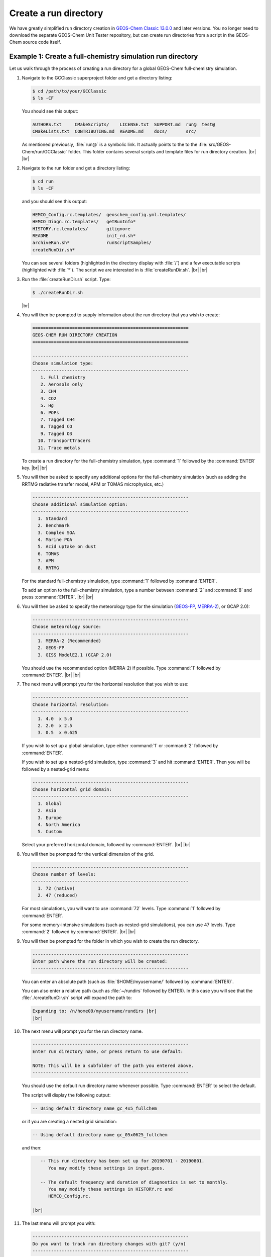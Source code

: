 .. |br| raw:: html

   <br/>

.. _rundir:

######################
Create a run directory
######################

We have greatly simplified run directory creation in `GEOS-Chem
Classic 13.0.0 <GEOS-Chem_13.0.0>`__ and later versions. You no longer
need to download the separate GEOS-Chem Unit Tester repository, but
can create run directories from a script in the GEOS-Chem source code
itself.

.. _rundir-ex-fullchem:

===========================================================
Example 1: Create a full-chemistry simulation run directory
===========================================================

Let us walk through the process of creating a run directory for a global
GEOS-Chem full-chemistry simulation.

#. Navigate to the GCClassic superproject folder and get a directory
   listing:

   .. code-block:: console

      $ cd /path/to/your/GCClassic
      $ ls -CF

   You should see this output:

   .. code-block::

      AUTHORS.txt     CMakeScripts/    LICENSE.txt  SUPPORT.md  run@  test@
      CMakeLists.txt  CONTRIBUTING.md  README.md    docs/       src/

   As mentioned previously, :file:`run@` is a symbolic link. It actually
   points to the to the :file:`src/GEOS-Chem/run/GCClassic` folder. This
   folder contains several scripts and template files for run directory
   creation. |br|
   |br|

#. Navigate to the run folder and get a directory listing:

   .. code-block:: console

      $ cd run
      $ ls -CF

   and you should see this output:

   .. code-block:: console

      HEMCO_Config.rc.templates/  geoschem_config.yml.templates/
      HEMCO_Diagn.rc.templates/   getRunInfo*
      HISTORY.rc.templates/       gitignore
      README                      init_rd.sh*
      archiveRun.sh*              runScriptSamples/
      createRunDir.sh*

   You can see several folders (highlighted in the directory display with
   :file:`/`) and a few executable scripts (highlighted with :file:`*`).
   The script we are interested in is :file:`createRunDir.sh`. |br|
   |br|

#. Run the :file:`createRunDir.sh` script. Type:

   .. code-block:: console

      $ ./createRunDir.sh

   |br|

#. You will then be prompted to supply information about the run
   directory that you wish to create:

   .. code-block:: console

      ===========================================================
      GEOS-CHEM RUN DIRECTORY CREATION
      ===========================================================

      -----------------------------------------------------------
      Choose simulation type:
      -----------------------------------------------------------
         1. Full chemistry
         2. Aerosols only
         3. CH4
         4. CO2
         5. Hg
         6. POPs
         7. Tagged CH4
         8. Tagged CO
         9. Tagged O3
        10. TransportTracers
        11. Trace metals

   To create a run directory for the full-chemistry simulation, type
   :command:`1` followed by the :command:`ENTER` key. |br|
   |br|

#. You will then be asked to specify any additional options for the
   full-chemistry simulation (such as adding the RRTMG radiative
   transfer model, APM or TOMAS microphysics, etc.)

   .. code-block:: console

      -----------------------------------------------------------
      Choose additional simulation option:
      -----------------------------------------------------------
        1. Standard
        2. Benchmark
        3. Complex SOA
        4. Marine POA
        5. Acid uptake on dust
        6. TOMAS
        7. APM
        8. RRTMG

   For the standard full-chemistry simulation, type :command:`1`
   followed by :command:`ENTER`.

   To add an option to the full-chemistry simulation, type a number
   between :command:`2` and :command:`8` and press
   :command:`ENTER`. |br|
   |br|

#. You will then be asked to specify the meteorology type for the
   simulation (`GEOS-FP  <http://wiki.geos-chem.org/GEOS_FP>`_,  `MERRA-2
   <http://wiki-geos-chem.org/MERRA-2>`_), or GCAP 2.0):

   .. code-block:: console

      -----------------------------------------------------------
      Choose meteorology source:
      -----------------------------------------------------------
        1. MERRA-2 (Recommended)
        2. GEOS-FP
        3. GISS ModelE2.1 (GCAP 2.0)

   You should use the recommended option (MERRA-2) if possible. Type
   :command:`1` followed by :command:`ENTER`. |br|
   |br|

#. The next menu will prompt you for the horizontal resolution that
   you wish to use:

   .. code-block:: console

      -----------------------------------------------------------
      Choose horizontal resolution:
      -----------------------------------------------------------
        1. 4.0  x 5.0
        2. 2.0  x 2.5
        3. 0.5  x 0.625

   If you wish to set up a global simulation, type either
   :command:`1` or :command:`2` followed by :command:`ENTER`.

   If you wish to set up a nested-grid simulation, type :command:`3`
   and hit :command:`ENTER`. Then you will be followed by a
   nested-grid menu:

   .. code-block:: console

      -----------------------------------------------------------
      Choose horizontal grid domain:
      -----------------------------------------------------------
        1. Global
        2. Asia
        3. Europe
        4. North America
        5. Custom

   Select your preferred horizontal domain, followed by
   :command:`ENTER`. |br|
   |br|

#. You will then be prompted for the vertical dimension of the grid.

   .. code-block:: console

      -----------------------------------------------------------
      Choose number of levels:
      -----------------------------------------------------------
        1. 72 (native)
        2. 47 (reduced)

   For most simulations, you will want to use :command:`72`
   levels. Type  :command:`1` followed by :command:`ENTER`.

   For some memory-intensive simulations (such as nested-grid
   simulations), you can use 47 levels. Type :command:`2` followed
   by :command:`ENTER`. |br|
   |br|

#. You will then be prompted for the folder in which you wish to
   create the run directory.

   .. code-block:: console

      -----------------------------------------------------------
      Enter path where the run directory will be created:
      -----------------------------------------------------------

   You can enter an absolute path (such as :file:`$HOME/myusername/`
   followed by :command:`ENTER)`.

   You can also enter a relative path (such as :file:`~/rundirs`
   followed by ENTER). In this case you will see that the
   :file:`./createRunDir.sh`  script will expand the path to:

   .. code-block:: console

      Expanding to: /n/home09/myusername/rundirs |br|
      |br|


#. The next menu will prompt you for the run directory name.

   .. code-block:: console

      -----------------------------------------------------------
      Enter run directory name, or press return to use default:

      NOTE: This will be a subfolder of the path you entered above.
      -----------------------------------------------------------

   You should use the default run directory name whenever possible. Type
   :command:`ENTER` to select the default.

   The script will display the following output:

   .. code-block:: console

         -- Using default directory name gc_4x5_fullchem

   or if you are creating a nested grid simulation:

   .. code-block:: console

         -- Using default directory name gc_05x0625_fullchem

   and then:

   .. code-block:: console

         -- This run directory has been set up for 20190701 - 20190801.
            You may modify these settings in input.geos.

         -- The default frequency and duration of diagnostics is set to monthly.
            You may modify these settings in HISTORY.rc and
	    HEMCO_Config.rc.

      |br|

#. The last menu will prompt you with:

   .. code-block:: console

      -----------------------------------------------------------
      Do you want to track run directory changes with git? (y/n)
      -----------------------------------------------------------

   Type :command:`y` and then :command:`ENTER`. Then you will be able to
   track changes that you make to GEOS-Chem configuration files with
   Git. This can be a lifesaver when debugging -- you can revert to an
   earlier state and then start fresh. |br|
   |br|

#. The script will display the full path to the run directory. You
can navigate there and then start editing the GEOS-Chem configuration
files.

.. _rundir-ex-ch4:

================================================
Example 2: Create a CH4 simulation run directory
================================================

The process of creating run directories for the GEOS-Chem specialty
simulations is similar to that as listed in Example 1 above. However,
the number of menus that you need to select from will likely be fewer
than for the full-chemistry simulation. We'll use the methane simulation
as an example.

#. Navigate to the :file:`GCClassic` superproject folder and get a
   directory listing:

   .. code-block:: console

      $ cd /path/to/your/GCClassic
      $ ls -CF

   You should see this output:

   .. code-block::

      AUTHORS.txt     CMakeScripts/    LICENSE.txt  SUPPORT.md  run@  test@
      CMakeLists.txt  CONTRIBUTING.md  README.md    docs/       src/

   As mentioned previously, run@ is a symbolic link. It actually points
   to the to the :file:`src/GEOS-Chem/run/GCClassic` folder. This folder
   contains several scripts and template files for run directory
   creation. |br|
   |br|

#. Navigate to the run folder and get a directory listing:

   .. code-block:: console

      $ cd run
      $ ls -CF

   and you should see this output:

   .. code-block:: console

      HEMCO_Config.rc.templates/  geoschem_config.yml.templates/
      HEMCO_Diagn.rc.templates/   getRunInfo*
      HISTORY.rc.templates/       gitignore
      README                      init_rd.sh*
      archiveRun.sh*              runScriptSamples/
      createRunDir.sh*

   You can see several folders (highlighted in the directory display with
   :file:`/`) and a few executable scripts (highlighted with :file:`*`).
   The script we are interested in is :file:`createRunDir.sh`. |br|
   |br|

#. Run the :command:`createRunDir.sh` script.. Type:

.. code-block:: console

     $ ./createRunDir.sh

   |br|

#. You will then be prompted to supply information about the run
   directory that you wish to create:

   .. code-block:: console

      ===========================================================
      GEOS-CHEM RUN DIRECTORY CREATION
      ===========================================================

      -----------------------------------------------------------
      Choose simulation type:
      -----------------------------------------------------------
         1. Full chemistry
         2. Aerosols only
         3. CH4
         4. CO2
         5. Hg
         6. POPs
         7. Tagged CH4
         8. Tagged CO
         9. Tagged O3
        10. TransportTracers
        11. Trace metals

   To select the GEOS-Chem methane specialty simulation, type
   :command:`3` followed by :command:`ENTER`. |br|
   |br|

#. You will then be asked to specify the meteorology type for the
   simulation (`GEOS-FP  <http://wiki.geos-chem.org/GEOS_FP>`_,  `MERRA-2
   <http://wiki-geos-chem.org/MERRA-2>`_), or GCAP 2.0):

   .. code-block:: console

      -----------------------------------------------------------
      Choose meteorology source:
      -----------------------------------------------------------
        1. MERRA-2 (Recommended)
        2. GEOS-FP
        3. GISS ModelE2.1 (GCAP 2.0)

   To accept the recommended meteorology (MERRA-2), type :command:`1` followed
   by :command:`ENTER`. |br|
   |br|

#. The next menu will prompt you for the horizontal resolution that
   you wish to use:

   .. code-block:: console

      -----------------------------------------------------------
      Choose horizontal resolution:
      -----------------------------------------------------------
        1. 4.0  x 5.0
        2. 2.0  x 2.5
        3. 0.5  x 0.625

   If you wish to set up global simulation, type either
   :command:`1` or :command:`2` followed by :command:`ENTER`.

   If you wish to set up a nested-grid simulation, type
   :command:`3` and hit :command:`ENTER`. Then you will be followed by a
   nested-grid menu:

   .. code-block:: console

      -----------------------------------------------------------
      Choose horizontal grid domain:
      -----------------------------------------------------------
        1. Global
        2. Asia
        3. Europe
        4. North America
        5. Custom

   Type the number of your preferred option and then hit
   :command:`ENTER`. |br|
   |br|

#. You will then be prompted for the vertical dimension of the grid.

   .. code-block:: console

      -----------------------------------------------------------
      Choose number of levels:
      -----------------------------------------------------------
        1. 72 (native)
        2. 47 (reduced)

   For most simulations, you will want to use 72 levels. Type
   :command:`1` followed by :command:`ENTER`.

   For some memory-intensive simulations (such as nested-grid
   simulations), you can use 47 levels. Type :command:`2` followed by
   :command:`ENTER`. |br|
   |br|

#. You will then be prompted for the folder in which you wish to
   create the run directory.

   .. code-block:: console

      -----------------------------------------------------------
      Enter path where the run directory will be created:
      -----------------------------------------------------------

   **8a.** You enter this an absolute path (such as
   :file:`$HOME/myusername/` followed by ENTER).

   **8b.** Or you can enter a relative path (such as :file:`~/rundirs`
   followed by ENTER). In this case you will see that the
   :file:`./createRunDir.sh` script will expand the path to:

   .. code-block:: console

      Expanding to: /n/home09/myusername/rundirs

   |br|

#. The next menu will prompt you for the run directory name.

   .. code-block:: console

      -----------------------------------------------------------
      Enter run directory name, or press return to use default:

      NOTE: This will be a subfolder of the path you entered above.
      -----------------------------------------------------------

   You should use the default run directory name whenever possible. Type
   :command:`ENTER`. The script will display the following output:

   .. code-block:: console

         -- Using default directory name gc_4x5_CH4

   or if you are creating a nested grid simulation:

   .. code-block:: console

         -- Using default directory name gc_05x0625_CH4

   .. code-block:: console

         -- This run directory has been set up for 20190701 - 20190801.
            You may modify these settings in input.geos.

         -- The default frequency and duration of diagnostics is set to monthly.
            You may modify these settings in HISTORY.rc and HEMCO_Config.rc.

   |br|

#. The last menu will prompt you with:

   .. code-block:: console

      -----------------------------------------------------------
      Do you want to track run directory changes with git? (y/n)
      -----------------------------------------------------------

   Type :command:`y` and then :command:`ENTER`. Then you will be able to
   track changes that you make to GEOS-Chem configuration files with
   Git. This can be a lifesaver when debugging -- you can revert to an
   earlier state and then start fresh. |br|
   |br|

#. The script will display the full path to the run directory. You can
   navigate there and then start editing the :ref:`GEOS-Chem
   configuration files <config-overview>`.

.. _rundir-files:

===============================
Run directory files and folders
===============================

In each run directory there are several **user-editable configuration
files** that you can use to control the runtime behavior of GEOS-Chem.
These files (:file:`geoschem_config.yml`, :file:`HEMCO_Config.rc`,
:file:`HEMCO_Diagn.rc`, :file:`HISTORY.rc`) are discussed in depth in the
:ref:`rundir-config-files` section.

Each run directory also contains the following files, folders, and scripts:

.. option:: archiveRun.sh

   This script can be used to create an archive of the run directory
   (for archival purposes).

.. option:: build/

   This is a blank directory where you can direct :program:`CMake` to
   :ref:`configure and build <compiling-geos-chem>` the GEOS-Chem
   source code.

.. option:: build_info/

   This folder is created when you :ref:`compile GEOS-Chem
   <compiling-geos-chem>`.  It contains information about the options
   that were passed to :program:`CMake` during the configuration and
   build process.

.. option:: cleanRunDir.sh

   Typing

   .. code-block:: console

      $ ./cleanRunDir.sh

   will remove log files and diagnostic output files left over from a
   previous GEOS-Chem simulation.

.. option:: CodeDir

   Symbolic link to the top-level source code folder (i.e. the
   GCClassic superproject folder).

.. option:: download_data.py

   Use this Python script (which reads the associated configuration file
   :file:`download_data.yml`) to download data from one of the
   GEOS-Chem data portals to your disk space.  See
   :ref:`dry-run-simulation` for more information.

.. option:: GEOSChem.Restart.YYYYMMDD_hhmmzz.nc4

   This is the :ref:`restart file <restart-files>`, which contains
   initial conditions for the GEOS-Chem simulation.

   .. attention::

      The restart file that is created when you generate a run directory
      should not be used to start a production simulation. We recommend
      that you "spin up" your simulation for at least 6 months to a year
      in order to remove the signature of the initial conditions.

.. option:: getRunInfo

   This file is now deprecated and will be removed in a future version.

.. option:: metrics.py

   This Python script can be used to print the OH metrics for a
   full-chemistry simulation.  Typing:

   .. code-block:: console

      $ ./metrics.py

   will generate output such as:

   .. code-block:: console

      ==============================================================================
      GEOS-Chem FULL-CHEMISTRY SIMULATION METRICS

      Simulation start : 2019-07-01 00:00:00z
      Simulation end   : 2019-07-01 01:00:00z
      ==============================================================================

      Mass-weighted mean OH concentration    = 10.04682154969 x 10^5 molec cm-3

      CH3CCl3 lifetime w/r/t tropospheric OH = 6.3189 years

      CH4 lifetime w/r/t tropospheric OH     = 10.6590 years

.. option:: OutputDir/

   Blank directory where GEOS-Chem diagnostic output files will be
   created.

.. option:: rundirConfig

   Folder containing the :file:`rundir_vars.txt` file, which contains
   information about the environment variable settings that were used
   by the :file:`createRunDir.sh`.

.. option:: runScriptSamples

   Symbolic link to the folder in the `GEOS-Chem "Science Codebase"
   <https://github.com/geoschem/geos-chem>`_"
   repository that contains `sample scripts
   <https://github.com/geoschem/geos-chem/tree/main/run/GCClassic/runScriptSamples>`_
   for running GEOS-Chem.

.. option:: species_database.yml

   `YAML <https://yaml.org>`_ file containing metadata (e.g. molecular
   weight, Henry's law constants, wetdep and drydep parameters, etc.)
   for each species used in the various GEOS-Chem simulations.  You
   should not have to edit this file unless you are adding new species
   to your GEOS-Chem simulation.
